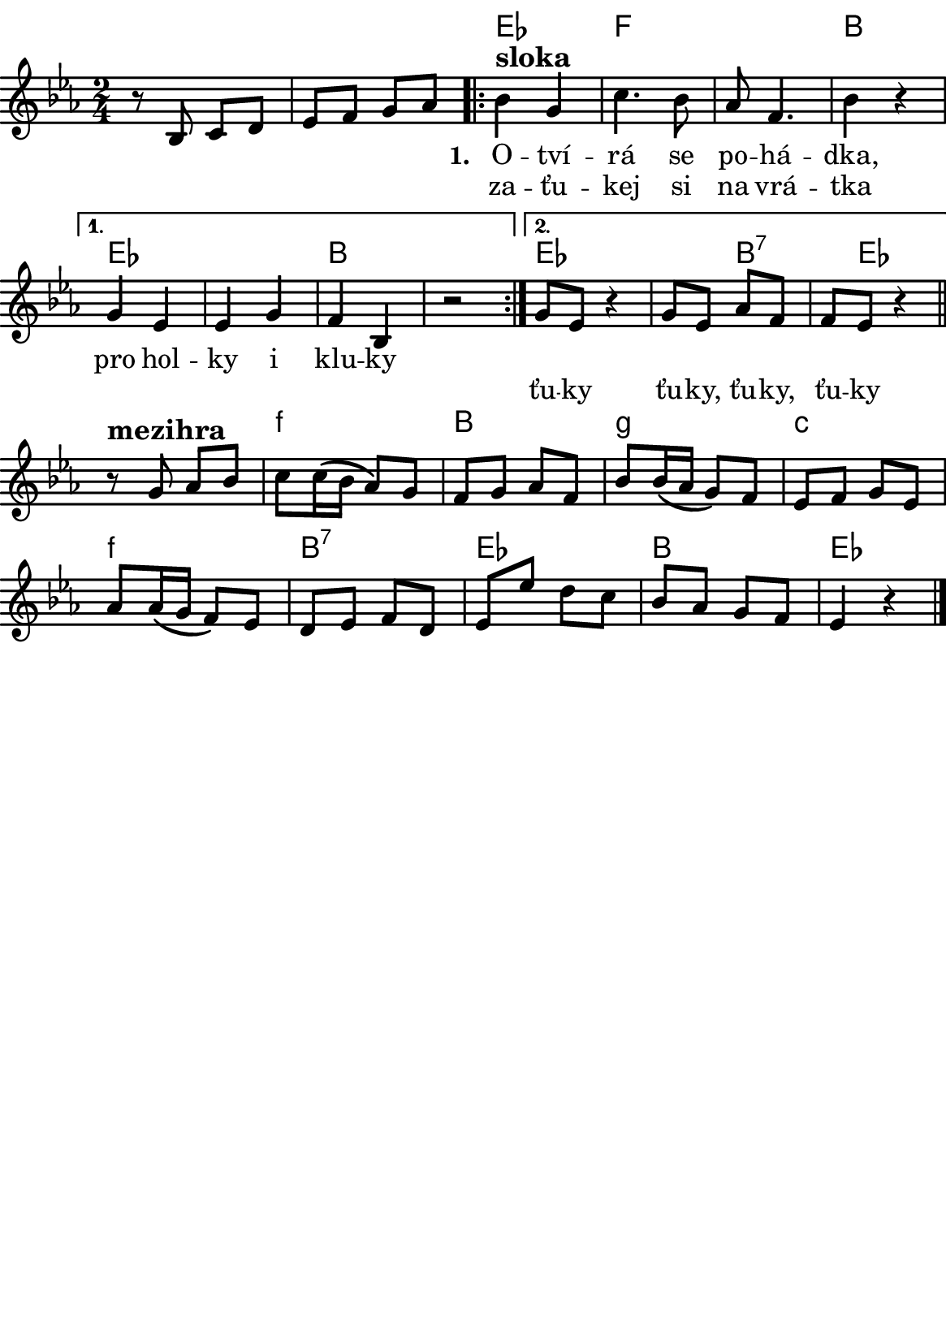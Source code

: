 \version "2.18.2"
  #(set-default-paper-size "a5portrait")
  #(set-global-staff-size 20)

global = {
  \key es \major
  \time 2/4
}
\paper {
  system-system-spacing = 
    #'(
        (basic-distance . 0.1)
        (padding . 1)
      )

  top-margin = 0\cm
  left-margin = 0\cm
  right-margin = 0\cm
  bottom-margin = 0\cm
}
 % \markup { \vspace #3 }

\header {
  tagline = ""  % remove footer
}
\score {
  <<
   \chords {
     \set chordNameLowercaseMinor = ##t
      {\skip 2 \skip 2 } % přeskakuji předehru
     es4*2 f4*4 b4*2
     es4*4 b
     es4*3 b8*3:7 es8*7
     f4*2:m b g:m c:m
     f:m b:7 es b es 
    }
    \new Staff \with {
              \override StaffSymbol.thickness = #2
     }{
    
      \new Voice = "melody" {\relative c'' {
        \global
        
        % Music follows here.
        r8 bes, c d es f g as 
       \repeat volta 2 { bes4^\markup{\bold \large sloka} g | c4.  bes8 | as f4. | bes4 r } 
       \alternative {
          { g es es g f bes, r2 }
          { g'8 es r4 g8 es as f f es r4 | }
       }
       \bar "||"
       
       r8^\markup{\bold \large mezihra} g as bes c c16( bes as8) g f g as f
       bes bes16( as g8) f es f g es
       as as16(g f8) es d es f d 
       es es' d c bes as g f es4 r4
       \bar "|."

       
      }
      }
    }
    \new Lyrics {
      \lyricsto "melody" {
             {\skip 1 \skip 1 \skip 1 \skip 1 \skip 1 \skip 1 \skip 1} % přeskakuji předehru
             \set stanza = #"1. "
       O -- tví -- rá se po -- há -- dka,
       pro hol -- ky i klu -- ky
       \repeat unfold 2 { \skip 2 \skip 2 \skip 2 \skip 2 } % odskakuji 8 not(secondavolta), možno pokračovat dál v mšlodii 
       
       }
    }
    \new Lyrics {
      \lyricsto "melody" {
             {\skip 1 \skip 1 \skip 1 \skip 1 \skip 1 \skip 1 \skip 1} % přeskakuji předehru

       za -- ťu -- kej si na vrá -- tka 
             \repeat unfold 2 { \skip 2 \skip 2 \skip 2 } % odskakuji 6 not(primavolta)
            ťu -- ky  ťu -- ky, ťu -- ky, ťu -- ky
      }
    }


  >>
  \layout { 
        indent = 0\in
    \context {
      \Score
      \override SpacingSpanner.base-shortest-duration = #(ly:make-moment 1/16)
      \remove "Bar_number_engraver"
    }
  }
  \midi {
    \tempo 4=100
  }
}

\markup {
      \halign #-5

  \general-align #Y #1.2   {
    %\epsfile #X #25 #"zizala.eps"
  }
}
